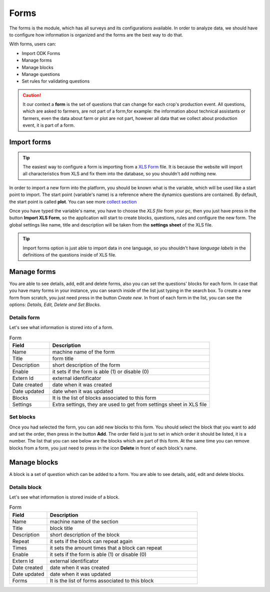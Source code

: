 Forms
=====

The forms is the module, which has all surveys and its configurations available.
In order to analyze data, we should have to configure how information is organized
and the forms are the best way to do that.

With forms, users can:

- Import ODK Forms
- Manage forms
- Manage blocks
- Manage questions
- Set rules for validating questions

.. caution::
  It our context a **form** is the set of questions that can change for each crop's production event.
  All questions, which are asked to farmers, are not part of a form,for example: the information
  about technical assistants or farmers, even the data about farm or plot are not part, however all 
  data that we collect about production event, it is part of a form.

.. image:: /_static/img/web-administrator-forms/home.*
  :alt: Home page
  :class: device-screen-vertical side-by-side

Import forms
------------

.. tip::
  The easiest way to configure a form is importing from a `XLS Form <http://xlsform.org/en/>`_ file. It 
  is because the website will import all characteristics from XLS and fix them into the database, so you shouldn't
  add nothing new.

In order to import a new form into the platform, you should be known what is the variable, which will be used
like a start point to import. The start point (variable's name) is a reference where the dynamics 
questions are contained. By default, the start point is called **plot**.
You can see more  `collect section <https://aeps-platform-docs.readthedocs.io/en/latest/collect.html>`_

Once you have typed the variable's name, you have to choose the *XLS file* from your pc, then you just have press in the button
**Import XLS Form**, so the application will start to create blocks, questions, rules and configure the new form.
The global settings like name, title and description will be taken from the **settings sheet** of the XLS file.

.. tip::
  Import forms option is just able to import data in one language, so you shouldn't have *language labels* in
  the definitions of the questions inside of XLS file.

Manage forms
------------

.. image:: /_static/img/web-administrator-forms/forms.*
  :alt: Forms
  :class: device-screen-vertical side-by-side

You are able to see details, add, edit and delete forms, also you can set the questions' blocks for each form.
In case that you have many forms in your instance, you can search inside of the list just typing in the search box.
To create a new form from scratch, you just need press in the button *Create new*.
In front of each form in the list, you can see the options: *Details, Edit, Delete and Set Blocks*.

Details form
############

Let's see what information is stored into of a form.

.. image:: /_static/img/web-administrator-forms/forms-details.*
  :alt: Forms
  :class: device-screen-vertical side-by-side

.. csv-table:: Form
  :header: "Field", "Description"
  :widths: 20, 80

  "Name","machine name of the form"
  "Title","form title"
  "Description","short description of the form"
  "Enable","it sets if the form is able (1) or disable (0)"
  "Extern Id","external identificator"
  "Date created","date when it was created"
  "Date updated","date when it was updated"
  "Blocks","It is the list of blocks associated to this form"
  "Settings","Extra settings, they are used to get from settings sheet in XLS file"

Set blocks
##########

.. image:: /_static/img/web-administrator-forms/forms-set_blocks.*
  :alt: Set Blocks
  :class: device-screen-vertical side-by-side

Once you had selected the form, you can add new blocks to this form.
You should select the block that you want to add and set the order, then press in the button **Add**.
The order field is just to set in which order it should be listed, it is a number.
The list that you can see below are the blocks which are part of this form.
At the same time you can remove blocks from a form, you just need to press in the icon **Delete** in front of each block's name.


Manage blocks
-------------

.. image:: /_static/img/web-administrator-forms/forms-blocks.*
  :alt: Blocks
  :class: device-screen-vertical side-by-side

A block is a set of question which can be added to a form. You are able to see details, add, edit and delete blocks.

Details block
#############

Let's see what information is stored inside of a block.

.. image:: /_static/img/web-administrator-forms/forms-blocks-details.*
  :alt: Block's details
  :class: device-screen-vertical side-by-side

.. csv-table:: Form
  :header: "Field", "Description"
  :widths: 20, 80

  "Name","machine name of the section"
  "Title","block title"
  "Description","short description of the block"
  "Repeat","it sets if the block can repeat again"
  "Times","it sets the amount times that a block can repeat"
  "Enable","it sets if the form is able (1) or disable (0)"
  "Extern Id","external identificator"
  "Date created","date when it was created"
  "Date updated","date when it was updated"
  "Forms","It is the list of forms associated to this block"